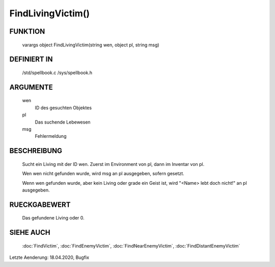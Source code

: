 FindLivingVictim()
==================

FUNKTION
--------

  varargs object FindLivingVictim(string wen, object pl, string msg)

DEFINIERT IN
------------

  /std/spellbook.c
  /sys/spellbook.h

ARGUMENTE
---------

  wen
    ID des gesuchten Objektes
    
  pl
    Das suchende Lebewesen
    
  msg
    Fehlermeldung

BESCHREIBUNG
------------

  Sucht ein Living mit der ID wen. Zuerst im Environment von pl, dann im
  Inventar von pl.

  Wen wen nicht gefunden wurde, wird msg an pl ausgegeben, sofern gesetzt.

  Wenn wen gefunden wurde, aber kein Living oder grade ein Geist ist, wird
  "<Name> lebt doch nicht!" an pl ausgegeben.

RUECKGABEWERT
-------------

  Das gefundene Living oder 0.

SIEHE AUCH
----------

  :doc:`FindVictim`, :doc:`FindEnemyVictim`, :doc:`FindNearEnemyVictim`,
  :doc:`FindDistantEnemyVictim`

Letzte Aenderung: 18.04.2020, Bugfix

